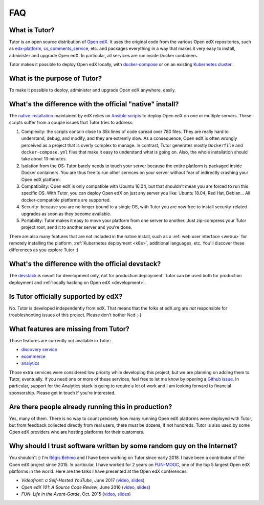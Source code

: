 .. _faq:

FAQ
===

What is Tutor?
--------------

Tutor is an open source distribution of `Open edX <https://open.edx.org>`_. It uses the original code from the various Open edX repositories, such as `edx-platform <https://github.com/edx/edx-platform/>`_, `cs_comments_service <https://github.com/edx/cs_comments_service>`_, etc. and packages everything in a way that makes it very easy to install, administer and upgrade Open edX. In particular, all services are run inside Docker containers.

Tutor makes it possible to deploy Open edX locally, with `docker-compose <https://docs.docker.com/compose/overview/>`_ or on an existing `Kubernetes cluster <http://kubernetes.io/>`_.

What is the purpose of Tutor?
-----------------------------

To make it possible to deploy, administer and upgrade Open edX anywhere, easily.

.. _native:

What's the difference with the official "native" install?
---------------------------------------------------------

The `native installation <https://openedx.atlassian.net/wiki/spaces/OpenOPS/pages/146440579/Native+Open+edX+Ubuntu+16.04+64+bit+Installation>`_ maintained by edX relies on `Ansible scripts <https://github.com/edx/configuration/>`_ to deploy Open edX on one or multiple servers. These scripts suffer from a couple issues that Tutor tries to address:

1. Complexity: the scripts contain close to 35k lines of code spread over 780 files. They are really hard to understand, debug, and modify, and they are extremly slow. As a consequence, Open edX is often wrongly perceived as a project that is overly complex to manage. In contrast, Tutor generates mostly ``Dockerfile`` and ``docker-compose.yml`` files that make it easy to understand what is going on. Also, the whole installation should take about 10 minutes.
2. Isolation from the OS: Tutor barely needs to touch your server because the entire platform is packaged inside Docker containers. You are thus free to run other services on your server without fear of indirectly crashing your Open edX platform.
3. Compatibility: Open edX is only compatible with Ubuntu 16.04, but that shouldn't mean you are forced to run this specific OS. With Tutor, you can deploy Open edX on just any server you like: Ubuntu 18.04, Red Hat, Debian... All docker-compatible platforms are supported.
4. Security: because you are no longer bound to a single OS, with Tutor you are now free to install security-related upgrades as soon as they become available.
5. Portability: Tutor makes it easy to move your platform from one server to another. Just zip-compress your Tutor project root, send it to another server and you're done.

There are also many features that are not included in the native install, such as a :ref:`web user interface <webui>` for remotely installing the platform, :ref:`Kubernetes deployment <k8s>`, additional languages, etc. You'll discover these differences as you explore Tutor :)

What's the difference with the official devstack?
-------------------------------------------------

The `devstack <https://github.com/edx/devstack>`_ is meant for development only, not for production deployment. Tutor can be used both for production deployment and :ref:`locally hacking on Open edX <development>`.

Is Tutor officially supported by edX?
-------------------------------------

No. Tutor is developed independently from edX. That means that the folks at edX.org are *not* responsible for troubleshooting issues of this project. Please don't bother Ned ;-)

What features are missing from Tutor?
-------------------------------------

Those features are currently not available in Tutor:

- `discovery service <https://github.com/edx/course-discovery/>`_
- `ecommerce <https://github.com/edx/ecommerce>`_
- `analytics <https://github.com/edx/edx-analytics-pipeline>`_

Those extra services were considered low priority while developing this project, but we are planning on adding them to Tutor, eventually. If you need one or more of these services, feel free to let me know by opening a `Github issue <https://github.com/regisb/tutor/issues/>`_. In particular, support for the Analytics stack is going to require a lot of work and I am looking forward to financial sponsorship. Please get in touch if you're interested.

Are there people already running this in production?
----------------------------------------------------

Yes, many of them. There is no way to count precisely how many running Open edX platforms were deployed with Tutor, but from feedback collected directly from real users, there must be dozens, if not hundreds. Tutor is also used by some Open edX providers who are hosting platforms for their customers.

Why should I trust software written by some random guy on the Internet?
-----------------------------------------------------------------------

You shouldn't :) I'm `Régis Behmo <https://github.com/regisb/>`_ and I have been working on Tutor since early 2018. I have been a contributor of the Open edX project since 2015. In particular, I have worked for 2 years on `FUN-MOOC <https://www.fun-mooc.fr/>`_, one of the top 5 largest Open edX platforms in the world. Here are the talks I have presented at the Open edX conferences:

- *Videofront: a Self-Hosted YouTube*, June 2017 (`video <https://www.youtube.com/watch?v=e7bJchJrmP8&t=5m53s>`__, `slides <http://regisb.github.io/openedx-conference-2017/>`__)
- *Open edX 101: A Source Code Review*, June 2016 (`video <https://www.youtube.com/watch?v=DVku7Y7XQII>`__, `slides <http://regisb.github.io/openedx-conference-2016/>`__)
- *FUN: Life in the Avant-Garde*, Oct. 2015 (`video <https://www.youtube.com/watch?v=V1EBo1l8BgY>`__, `slides <http://regisb.github.io/openedx-conference-2015/>`__)
